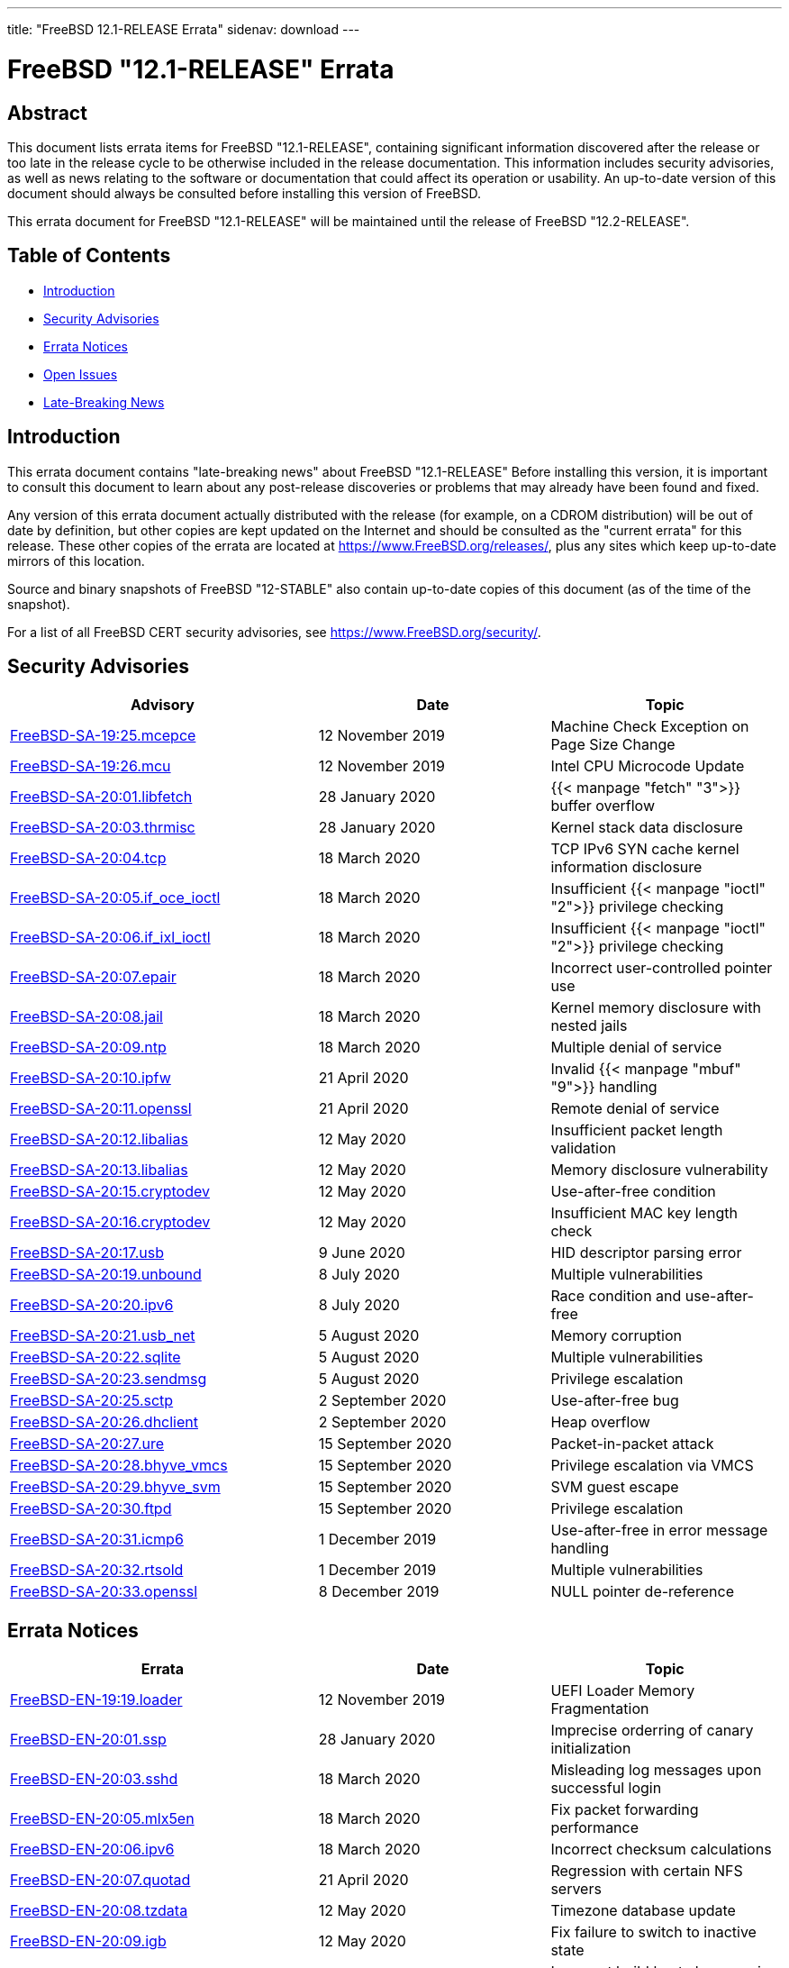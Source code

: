 ---
title: "FreeBSD 12.1-RELEASE Errata"
sidenav: download
---

:release: "12.1-RELEASE"
:releaseNext: "12.2-RELEASE"
:releaseBranch: "12-STABLE"

= FreeBSD {release} Errata

== Abstract

This document lists errata items for FreeBSD {release}, containing significant information discovered after the release or too late in the release cycle to be otherwise included in the release documentation. This information includes security advisories, as well as news relating to the software or documentation that could affect its operation or usability. An up-to-date version of this document should always be consulted before installing this version of FreeBSD.

This errata document for FreeBSD {release} will be maintained until the release of FreeBSD {releaseNext}.

== Table of Contents

* <<intro,Introduction>>
* <<security,Security Advisories>>
* <<errata,Errata Notices>>
* <<open-issues,Open Issues>>
* <<late-news,Late-Breaking News>>

[[intro]]
== Introduction

This errata document contains "late-breaking news" about FreeBSD {release} Before installing this version, it is important to consult this document to learn about any post-release discoveries or problems that may already have been found and fixed.

Any version of this errata document actually distributed with the release (for example, on a CDROM distribution) will be out of date by definition, but other copies are kept updated on the Internet and should be consulted as the "current errata" for this release. These other copies of the errata are located at https://www.FreeBSD.org/releases/, plus any sites which keep up-to-date mirrors of this location.

Source and binary snapshots of FreeBSD {releaseBranch} also contain up-to-date copies of this document (as of the time of the snapshot).

For a list of all FreeBSD CERT security advisories, see https://www.FreeBSD.org/security/.

[[security]]
== Security Advisories

[width="100%",cols="40%,30%,30%",options="header",]
|===
|Advisory |Date |Topic
|link:https://www.freebsd.org/security/advisories/FreeBSD-SA-19:25.mcepsc.asc[FreeBSD-SA-19:25.mcepce] |12 November 2019 |Machine Check Exception on Page Size Change
|link:https://www.freebsd.org/security/advisories/FreeBSD-SA-19:26.mcu.asc[FreeBSD-SA-19:26.mcu] |12 November 2019 |Intel CPU Microcode Update
|link:https://www.freebsd.org/security/advisories/FreeBSD-SA-20:01.libfetch.asc[FreeBSD-SA-20:01.libfetch] |28 January 2020 |{{< manpage "fetch" "3">}} buffer overflow
|link:https://www.freebsd.org/security/advisories/FreeBSD-SA-20:03.thrmisc.asc[FreeBSD-SA-20:03.thrmisc] |28 January 2020 |Kernel stack data disclosure
|link:https://www.freebsd.org/security/advisories/FreeBSD-SA-20:04.tcp.asc[FreeBSD-SA-20:04.tcp] |18 March 2020 |TCP IPv6 SYN cache kernel information disclosure
|link:https://www.freebsd.org/security/advisories/FreeBSD-SA-20:05.if_oce_ioctl.asc[FreeBSD-SA-20:05.if_oce_ioctl] |18 March 2020 |Insufficient {{< manpage "ioctl" "2">}} privilege checking
|link:https://www.freebsd.org/security/advisories/FreeBSD-SA-20:06.if_ixl_ioctl.asc[FreeBSD-SA-20:06.if_ixl_ioctl] |18 March 2020 |Insufficient {{< manpage "ioctl" "2">}} privilege checking
|link:https://www.freebsd.org/security/advisories/FreeBSD-SA-20:07.epair.asc[FreeBSD-SA-20:07.epair] |18 March 2020 |Incorrect user-controlled pointer use
|link:https://www.freebsd.org/security/advisories/FreeBSD-SA-20:08.jail.asc[FreeBSD-SA-20:08.jail] |18 March 2020 |Kernel memory disclosure with nested jails
|link:https://www.freebsd.org/security/advisories/FreeBSD-SA-20:09.ntp.asc[FreeBSD-SA-20:09.ntp] |18 March 2020 |Multiple denial of service
|link:https://www.freebsd.org/security/advisories/FreeBSD-SA-20:10.ipfw.asc[FreeBSD-SA-20:10.ipfw] |21 April 2020 |Invalid {{< manpage "mbuf" "9">}} handling
|link:https://www.freebsd.org/security/advisories/FreeBSD-SA-20:11.openssl.asc[FreeBSD-SA-20:11.openssl] |21 April 2020 |Remote denial of service
|link:https://www.freebsd.org/security/advisories/FreeBSD-SA-20:12.libalias.asc[FreeBSD-SA-20:12.libalias] |12 May 2020 |Insufficient packet length validation
|link:https://www.freebsd.org/security/advisories/FreeBSD-SA-20:13.libalias.asc[FreeBSD-SA-20:13.libalias] |12 May 2020 |Memory disclosure vulnerability
|link:https://www.freebsd.org/security/advisories/FreeBSD-SA-20:15.cryptodev.asc[FreeBSD-SA-20:15.cryptodev] |12 May 2020 |Use-after-free condition
|link:https://www.freebsd.org/security/advisories/FreeBSD-SA-20:16.cryptodev.asc[FreeBSD-SA-20:16.cryptodev] |12 May 2020 |Insufficient MAC key length check
|link:https://www.freebsd.org/security/advisories/FreeBSD-SA-20:17.usb.asc[FreeBSD-SA-20:17.usb] |9 June 2020 |HID descriptor parsing error
|link:https://www.freebsd.org/security/advisories/FreeBSD-SA-20:19.unbound.asc[FreeBSD-SA-20:19.unbound] |8 July 2020 |Multiple vulnerabilities
|link:https://www.freebsd.org/security/advisories/FreeBSD-SA-20:20.ipv6.asc[FreeBSD-SA-20:20.ipv6] |8 July 2020 |Race condition and use-after-free
|link:https://www.freebsd.org/security/advisories/FreeBSD-SA-20:21.usb_net.asc[FreeBSD-SA-20:21.usb_net] |5 August 2020 |Memory corruption
|link:https://www.freebsd.org/security/advisories/FreeBSD-SA-20:22.sqlite.asc[FreeBSD-SA-20:22.sqlite] |5 August 2020 |Multiple vulnerabilities
|link:https://www.freebsd.org/security/advisories/FreeBSD-SA-20:23.sendmsg.asc[FreeBSD-SA-20:23.sendmsg] |5 August 2020 |Privilege escalation
|link:https://www.freebsd.org/security/advisories/FreeBSD-SA-20:25.sctp.asc[FreeBSD-SA-20:25.sctp] |2 September 2020 |Use-after-free bug
|link:https://www.freebsd.org/security/advisories/FreeBSD-SA-20:26.dhclient.asc[FreeBSD-SA-20:26.dhclient] |2 September 2020 |Heap overflow

|link:https://www.freebsd.org/security/advisories/FreeBSD-SA-20:27.ure.asc[FreeBSD-SA-20:27.ure] |15 September 2020 |Packet-in-packet attack

|link:https://www.freebsd.org/security/advisories/FreeBSD-SA-20:28.bhyve_vmcs.asc[FreeBSD-SA-20:28.bhyve_vmcs] |15 September 2020 |Privilege escalation via VMCS

|link:https://www.freebsd.org/security/advisories/FreeBSD-SA-20:29.bhyve_svm.asc[FreeBSD-SA-20:29.bhyve_svm] |15 September 2020 |SVM guest escape

|link:https://www.freebsd.org/security/advisories/FreeBSD-SA-20:30.ftpd.asc[FreeBSD-SA-20:30.ftpd] |15 September 2020 |Privilege escalation

|link:https://www.freebsd.org/security/advisories/FreeBSD-SA-20:31.icmp6.asc[FreeBSD-SA-20:31.icmp6] |1 December 2019 |Use-after-free in error message handling

|link:https://www.freebsd.org/security/advisories/FreeBSD-SA-20:32.rtsold.asc[FreeBSD-SA-20:32.rtsold] |1 December 2019 |Multiple vulnerabilities

|link:https://www.freebsd.org/security/advisories/FreeBSD-SA-20:33.openssl.asc[FreeBSD-SA-20:33.openssl] |8 December 2019 |NULL pointer de-reference
|===

[[errata]]
== Errata Notices

[width="100%",cols="40%,30%,30%",options="header",]
|===
|Errata |Date |Topic
|link:https://www.freebsd.org/security/advisories/FreeBSD-EN-19:19.loader.asc[FreeBSD-EN-19:19.loader] |12 November 2019 |UEFI Loader Memory Fragmentation
|link:https://www.freebsd.org/security/advisories/FreeBSD-EN-20:01.ssp.asc[FreeBSD-EN-20:01.ssp] |28 January 2020 |Imprecise orderring of canary initialization
|link:https://www.freebsd.org/security/advisories/FreeBSD-EN-20:03.sshd.asc[FreeBSD-EN-20:03.sshd] |18 March 2020 |Misleading log messages upon successful login
|link:https://www.freebsd.org/security/advisories/FreeBSD-EN-20:05.mlx5en.asc[FreeBSD-EN-20:05.mlx5en] |18 March 2020 |Fix packet forwarding performance
|link:https://www.freebsd.org/security/advisories/FreeBSD-EN-20:06.ipv6.asc[FreeBSD-EN-20:06.ipv6] |18 March 2020 |Incorrect checksum calculations
|link:https://www.freebsd.org/security/advisories/FreeBSD-EN-20:07.quotad.asc[FreeBSD-EN-20:07.quotad] |21 April 2020 |Regression with certain NFS servers
|link:https://www.freebsd.org/security/advisories/FreeBSD-EN-20:08.tzdata.asc[FreeBSD-EN-20:08.tzdata] |12 May 2020 |Timezone database update
|link:https://www.freebsd.org/security/advisories/FreeBSD-EN-20:09.igb.asc[FreeBSD-EN-20:09.igb] |12 May 2020 |Fix failure to switch to inactive state
|link:https://www.freebsd.org/security/advisories/FreeBSD-EN-20:10.build.asc[FreeBSD-EN-20:10.build] |12 May 2020 |Incorrect build host clang version detection
|link:https://www.freebsd.org/security/advisories/FreeBSD-EN-20:11.ena.asc[FreeBSD-EN-20:11.ena] |9 June 2020 |Stability issues in {{< manpage "ena" "4">}}
|link:https://www.freebsd.org/security/advisories/FreeBSD-EN-20:12.iflib.asc[FreeBSD-EN-20:10.build] |9 June 2020 |Watchdog timeout resetting idle queues
|link:https://www.freebsd.org/security/advisories/FreeBSD-EN-20:13.bhyve.asc[FreeBSD-EN-20:13.bhyve] |8 July 2020 |Crash with PCI device passthrough
|link:https://www.freebsd.org/security/advisories/FreeBSD-EN-20:14.linuxkpi.asc[FreeBSD-EN-20:14.linuxkpi] |8 July 2020 |Kernel panic
|link:https://www.freebsd.org/security/advisories/FreeBSD-EN-20:15.mps.asc[FreeBSD-EN-20:15.mps] |8 July 2020 |Kernel panic
|link:https://www.freebsd.org/security/advisories/FreeBSD-EN-20:16.vmx.asc[FreeBSD-EN-20:16.vmx] |5 August 2020 |Packet loss and degraded performance
|link:https://www.freebsd.org/security/advisories/FreeBSD-EN-20:17.linuxthread.asc[FreeBSD-EN-20:17.linuxthread] |2 September 2020 |Kernel panic
|link:https://www.freebsd.org/security/advisories/FreeBSD-EN-20:19.audit.asc[FreeBSD-EN-20:19.audit] |1 December 2020 |execve/fexecve system call auditing
|link:https://www.freebsd.org/security/advisories/FreeBSD-EN-20:20.tzdata.asc[FreeBSD-EN-20:20.tzdata] |1 December 2020 |Timezone database information update
|link:https://www.freebsd.org/security/advisories/FreeBSD-EN-20:22.callout.asc[FreeBSD-EN-20:20.tzdata] |1 December 2020 |Race condition in callout CPU migration
|===

[[open-issues]]
== Open Issues

[2019-11-04] A late issue was discovered where systems using the graphics/drm-kmod port built on FreeBSD 12.0-RELEASE will crash during boot. It is advised to remove the port prior to upgrading, and build the port instead of using the upstream binary package.

[[late-news]]
== Late-Breaking News

[2019-11-22] The FreeBSD 12.1-RELEASE announcement includes mention of FreeBSD/amd64 Amazon(R) EC2(TM) AMIs (Amazon Machine Images). Though it also included mention of FreeBSD/aarch64 being available in various regions, it had not passed third-party validation for inclusion in the Amazon(R) Marketplace.

FreeBSD 12.1-RELEASE aarch64 Amazon(R) EC2(TM) AMIs are now available in the Marketplace https://aws.amazon.com/marketplace/pp/B081NF7BY7[here].
